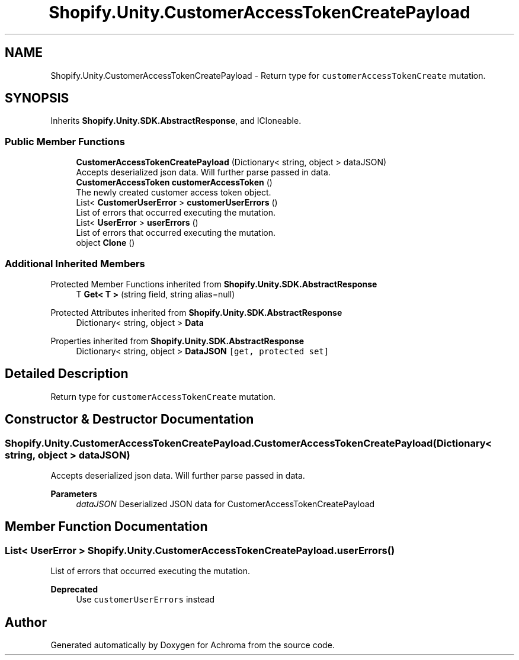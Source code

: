 .TH "Shopify.Unity.CustomerAccessTokenCreatePayload" 3 "Achroma" \" -*- nroff -*-
.ad l
.nh
.SH NAME
Shopify.Unity.CustomerAccessTokenCreatePayload \- Return type for \fCcustomerAccessTokenCreate\fP mutation\&.  

.SH SYNOPSIS
.br
.PP
.PP
Inherits \fBShopify\&.Unity\&.SDK\&.AbstractResponse\fP, and ICloneable\&.
.SS "Public Member Functions"

.in +1c
.ti -1c
.RI "\fBCustomerAccessTokenCreatePayload\fP (Dictionary< string, object > dataJSON)"
.br
.RI "Accepts deserialized json data\&.  Will further parse passed in data\&. "
.ti -1c
.RI "\fBCustomerAccessToken\fP \fBcustomerAccessToken\fP ()"
.br
.RI "The newly created customer access token object\&. "
.ti -1c
.RI "List< \fBCustomerUserError\fP > \fBcustomerUserErrors\fP ()"
.br
.RI "List of errors that occurred executing the mutation\&. "
.ti -1c
.RI "List< \fBUserError\fP > \fBuserErrors\fP ()"
.br
.RI "List of errors that occurred executing the mutation\&. "
.ti -1c
.RI "object \fBClone\fP ()"
.br
.in -1c
.SS "Additional Inherited Members"


Protected Member Functions inherited from \fBShopify\&.Unity\&.SDK\&.AbstractResponse\fP
.in +1c
.ti -1c
.RI "T \fBGet< T >\fP (string field, string alias=null)"
.br
.in -1c

Protected Attributes inherited from \fBShopify\&.Unity\&.SDK\&.AbstractResponse\fP
.in +1c
.ti -1c
.RI "Dictionary< string, object > \fBData\fP"
.br
.in -1c

Properties inherited from \fBShopify\&.Unity\&.SDK\&.AbstractResponse\fP
.in +1c
.ti -1c
.RI "Dictionary< string, object > \fBDataJSON\fP\fC [get, protected set]\fP"
.br
.in -1c
.SH "Detailed Description"
.PP 
Return type for \fCcustomerAccessTokenCreate\fP mutation\&. 
.SH "Constructor & Destructor Documentation"
.PP 
.SS "Shopify\&.Unity\&.CustomerAccessTokenCreatePayload\&.CustomerAccessTokenCreatePayload (Dictionary< string, object > dataJSON)"

.PP
Accepts deserialized json data\&.  Will further parse passed in data\&. 
.PP
\fBParameters\fP
.RS 4
\fIdataJSON\fP Deserialized JSON data for CustomerAccessTokenCreatePayload
.RE
.PP

.SH "Member Function Documentation"
.PP 
.SS "List< \fBUserError\fP > Shopify\&.Unity\&.CustomerAccessTokenCreatePayload\&.userErrors ()"

.PP
List of errors that occurred executing the mutation\&. 
.PP
\fBDeprecated\fP
.RS 4
Use \fCcustomerUserErrors\fP instead 
.RE
.PP


.SH "Author"
.PP 
Generated automatically by Doxygen for Achroma from the source code\&.
